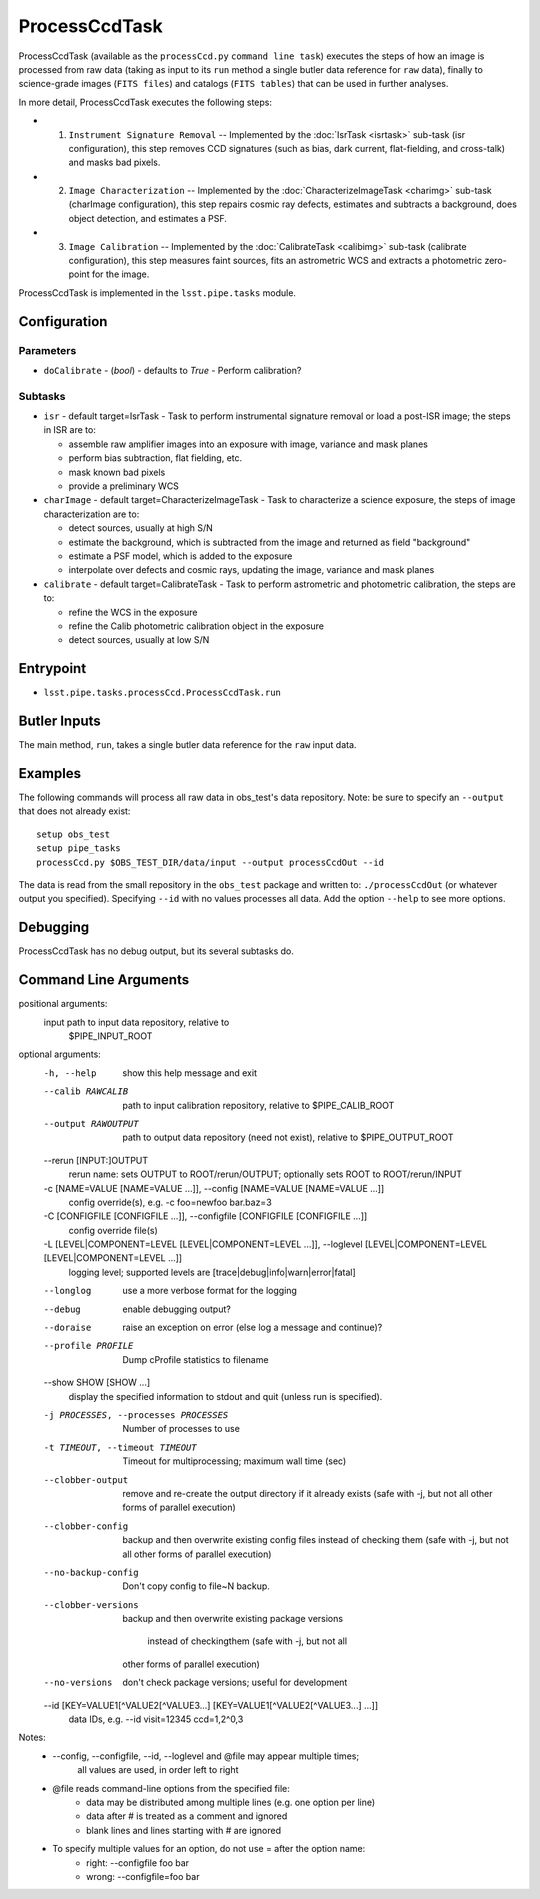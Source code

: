 

##############
ProcessCcdTask
##############

ProcessCcdTask (available as the ``processCcd.py`` ``command line
task``) executes the steps of how an image is processed from raw data
(taking as input to its ``run`` method a single butler data reference
for ``raw`` data), finally to science-grade images (``FITS files``) and
catalogs (``FITS tables``) that can be used in further analyses.

In more detail, ProcessCcdTask executes the following steps:


- 1.  ``Instrument Signature Removal`` -- Implemented by the :doc:`IsrTask <isrtask>` sub-task (isr configuration), this step removes CCD signatures (such as bias, dark current, flat-fielding, and cross-talk) and masks bad pixels.

- 2. ``Image Characterization`` -- Implemented by the :doc:`CharacterizeImageTask <charimg>` sub-task (charImage configuration), this step repairs cosmic ray defects, estimates and subtracts a background, does object detection, and estimates a PSF.
  
- 3. ``Image Calibration``  -- Implemented by the :doc:`CalibrateTask <calibimg>` sub-task (calibrate configuration), this step measures faint sources, fits an astrometric WCS and extracts a photometric zero-point for the image.


ProcessCcdTask is implemented in the ``lsst.pipe.tasks`` module.



Configuration
=============

Parameters
----------

-	``doCalibrate`` - (`bool`) - defaults to `True` - Perform calibration?
 

Subtasks
--------

-	``isr`` -  default target=IsrTask - Task to perform instrumental signature removal or load a post-ISR image; the steps in ISR are to:

	- assemble raw amplifier images into an exposure with image, variance and mask planes
	- perform bias subtraction, flat fielding, etc.
	- mask known bad pixels
	- provide a preliminary WCS
		
-	``charImage`` - default target=CharacterizeImageTask - Task to characterize a science exposure, the steps of image characterization are to:

	- detect sources, usually at high S/N
	- estimate the background, which is subtracted from the image and returned as field "background"
	- estimate a PSF model, which is added to the exposure
	- interpolate over defects and cosmic rays, updating the image, variance and mask planes
    
 
-	``calibrate`` - default target=CalibrateTask - Task to perform astrometric and photometric calibration, the steps are to:

	- refine the WCS in the exposure
	- refine the Calib photometric calibration object in the exposure
	- detect sources, usually at low S/N
 

Entrypoint
==========

- ``lsst.pipe.tasks.processCcd.ProcessCcdTask.run`` 
  

Butler Inputs
=============

The main method, ``run``, takes a single butler data reference for the ``raw`` input data.

Examples
========

The following commands will process all raw data in obs_test's data repository. Note: be sure to specify an ``--output`` that does not already exist::

  setup obs_test
  setup pipe_tasks
  processCcd.py $OBS_TEST_DIR/data/input --output processCcdOut --id

The data is read from the small repository in the ``obs_test`` package and written to: ``./processCcdOut`` (or whatever output you specified). Specifying ``--id`` with no values processes all data. Add the option ``--help`` to see more options.


Debugging
=========

ProcessCcdTask has no debug output, but its several subtasks do.

Command Line Arguments
======================


positional arguments:
  input                 path to input data repository, relative to
                        $PIPE_INPUT_ROOT

optional arguments:
  -h, --help            show this help message and exit
  --calib RAWCALIB      path to input calibration repository, relative to
                        $PIPE_CALIB_ROOT
  --output RAWOUTPUT    path to output data repository (need not exist),
                        relative to $PIPE_OUTPUT_ROOT
  --rerun [INPUT:]OUTPUT
                        rerun name: sets OUTPUT to ROOT/rerun/OUTPUT;
                        optionally sets ROOT to ROOT/rerun/INPUT
  -c [NAME=VALUE [NAME=VALUE ...]], --config [NAME=VALUE [NAME=VALUE ...]]
                        config override(s), e.g. -c foo=newfoo bar.baz=3
  -C [CONFIGFILE [CONFIGFILE ...]], --configfile [CONFIGFILE [CONFIGFILE ...]]
                        config override file(s)
  -L [LEVEL|COMPONENT=LEVEL [LEVEL|COMPONENT=LEVEL ...]], --loglevel [LEVEL|COMPONENT=LEVEL [LEVEL|COMPONENT=LEVEL ...]]
                        logging level; supported levels are
                        [trace|debug|info|warn|error|fatal]
  --longlog             use a more verbose format for the logging
  --debug               enable debugging output?
  --doraise             raise an exception on error (else log a message and
                        continue)?
  --profile PROFILE     Dump cProfile statistics to filename
  --show SHOW [SHOW ...]
                        display the specified information to stdout and quit
                        (unless run is specified).
  -j PROCESSES, --processes PROCESSES
                        Number of processes to use
  -t TIMEOUT, --timeout TIMEOUT
                        Timeout for multiprocessing; maximum wall time (sec)
  --clobber-output      remove and re-create the output directory if it
                        already exists (safe with -j, but not all other forms
                        of parallel execution)
  --clobber-config      backup and then overwrite existing config files
                        instead of checking them (safe with -j, but not all
                        other forms of parallel execution)
  --no-backup-config    Don't copy config to file~N backup.
  --clobber-versions    backup and then overwrite existing package versions

                         instead of checkingthem (safe with -j, but not all
                        other forms of parallel execution)
  --no-versions         don't check package versions; useful for development
  --id [KEY=VALUE1[^VALUE2[^VALUE3...] [KEY=VALUE1[^VALUE2[^VALUE3...] ...]]
                        data IDs, e.g. --id visit=12345 ccd=1,2^0,3

Notes:
            * --config, --configfile, --id, --loglevel and @file may appear multiple times;
                all values are used, in order left to right
            * @file reads command-line options from the specified file:
                * data may be distributed among multiple lines (e.g. one option per line)
                * data after # is treated as a comment and ignored
                * blank lines and lines starting with # are ignored
            * To specify multiple values for an option, do not use = after the option name:
                * right: --configfile foo bar
                * wrong: --configfile=foo bar



